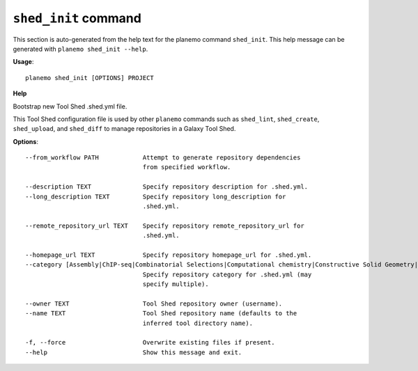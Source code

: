 
``shed_init`` command
======================================

This section is auto-generated from the help text for the planemo command
``shed_init``. This help message can be generated with ``planemo shed_init
--help``.

**Usage**::

    planemo shed_init [OPTIONS] PROJECT

**Help**

Bootstrap new Tool Shed .shed.yml file.

This Tool Shed configuration file is used by other ``planemo`` commands
such as ``shed_lint``, ``shed_create``, ``shed_upload``, and ``shed_diff``
to manage repositories in a Galaxy Tool Shed.

**Options**::


      --from_workflow PATH            Attempt to generate repository dependencies
                                      from specified workflow.
    
      --description TEXT              Specify repository description for .shed.yml.
      --long_description TEXT         Specify repository long_description for
                                      .shed.yml.
    
      --remote_repository_url TEXT    Specify repository remote_repository_url for
                                      .shed.yml.
    
      --homepage_url TEXT             Specify repository homepage_url for .shed.yml.
      --category [Assembly|ChIP-seq|Combinatorial Selections|Computational chemistry|Constructive Solid Geometry|Convert Formats|Data Export|Data Managers|Data Source|Entomology|Epigenetics|Fasta Manipulation|Fastq Manipulation|Flow Cytometry Analysis|Genome annotation|Genome editing|Genome-Wide Association Study|Genomic Interval Operations|Graphics|Imaging|Machine Learning|Metabolomics|Metagenomics|Micro-array Analysis|Molecular Dynamics|Next Gen Mappers|NLP|Ontology Manipulation|Phylogenetics|Proteomics|RNA|SAM|Sequence Analysis|Statistics|Systems Biology|Text Manipulation|Tool Dependency Packages|Tool Generators|Transcriptomics|Variant Analysis|Visualization|Web Services]
                                      Specify repository category for .shed.yml (may
                                      specify multiple).
    
      --owner TEXT                    Tool Shed repository owner (username).
      --name TEXT                     Tool Shed repository name (defaults to the
                                      inferred tool directory name).
    
      -f, --force                     Overwrite existing files if present.
      --help                          Show this message and exit.
    
